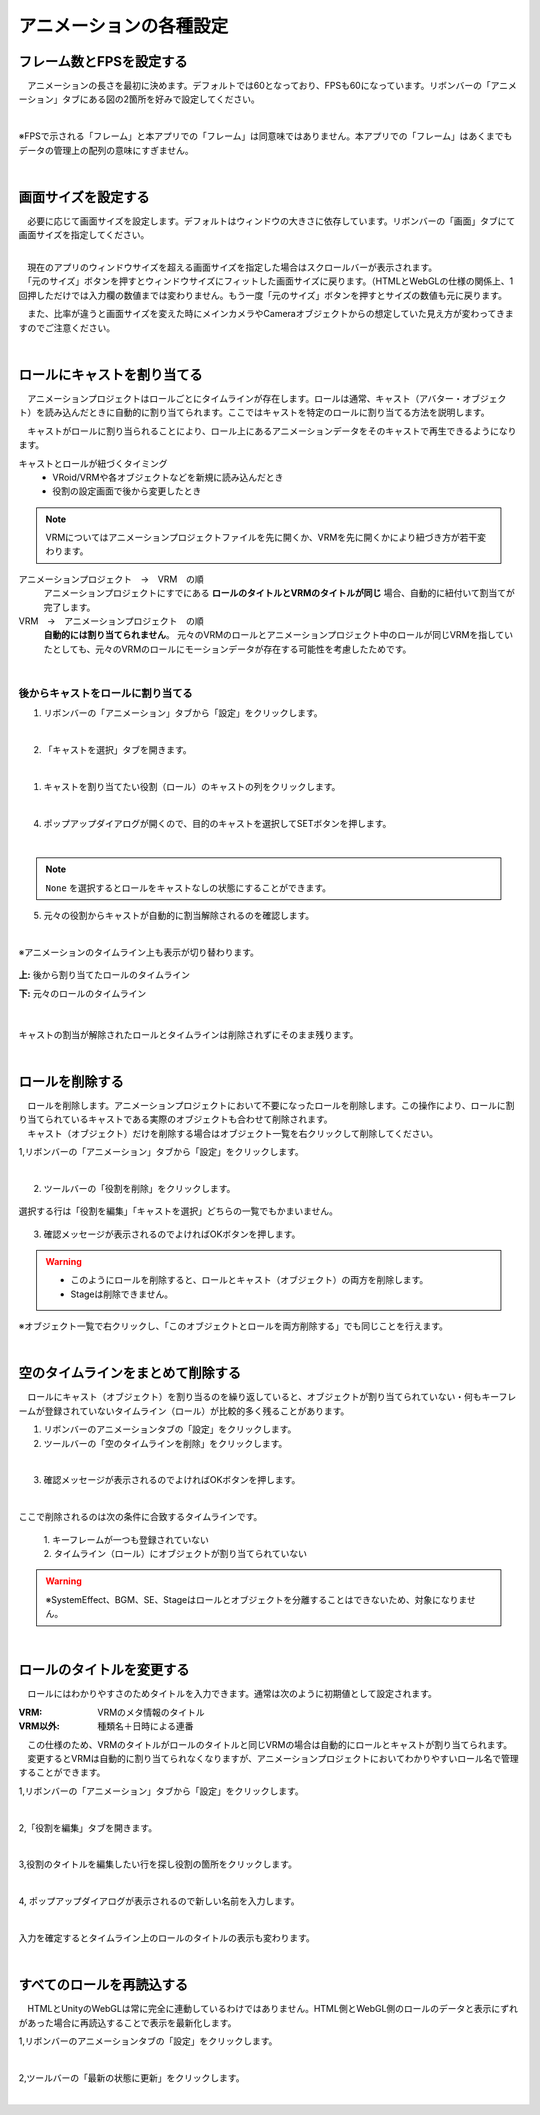 #########################################
アニメーションの各種設定
#########################################


.. index:: フレーム数とFPSを設定する（アニメーションプロジェクト）

フレーム数とFPSを設定する
-------------------------------


　アニメーションの長さを最初に決めます。デフォルトでは60となっており、FPSも60になっています。リボンバーの「アニメーション」タブにある図の2箇所を好みで設定してください。

.. image:: img/proper_1.png
    :align: center

|

※FPSで示される「フレーム」と本アプリでの「フレーム」は同意味ではありません。本アプリでの「フレーム」はあくまでもデータの管理上の配列の意味にすぎません。

|

.. index:: 画面サイズを設定する（アニメーションプロジェクト）

画面サイズを設定する
---------------------------


　必要に応じて画面サイズを設定します。デフォルトはウィンドウの大きさに依存しています。リボンバーの「画面」タブにて画面サイズを指定してください。

.. image:: img/proper_2.png
    :align: center

|

| 　現在のアプリのウィンドウサイズを超える画面サイズを指定した場合はスクロールバーが表示されます。
| 　「元のサイズ」ボタンを押すとウィンドウサイズにフィットした画面サイズに戻ります。（HTMLとWebGLの仕様の関係上、1回押しただけでは入力欄の数値までは変わりません。もう一度「元のサイズ」ボタンを押すとサイズの数値も元に戻ります。

　また、比率が違うと画面サイズを変えた時にメインカメラやCameraオブジェクトからの想定していた見え方が変わってきますのでご注意ください。


|

.. index:: ロールにキャストを割り当てる（アニメーションプロジェクト）

ロールにキャストを割り当てる
--------------------------------


　アニメーションプロジェクトはロールごとにタイムラインが存在します。ロールは通常、キャスト（アバター・オブジェクト）を読み込んだときに自動的に割り当てられます。ここではキャストを特定のロールに割り当てる方法を説明します。

　キャストがロールに割り当られることにより、ロール上にあるアニメーションデータをそのキャストで再生できるようになります。


キャストとロールが紐づくタイミング
    * VRoid/VRMや各オブジェクトなどを新規に読み込んだとき
    * 役割の設定画面で後から変更したとき

.. note::
    　VRMについてはアニメーションプロジェクトファイルを先に開くか、VRMを先に開くかにより紐づき方が若干変わります。

アニメーションプロジェクト　→　VRM　の順
    アニメーションプロジェクトにすでにある **ロールのタイトルとVRMのタイトルが同じ** 場合、自動的に紐付いて割当てが完了します。

VRM　→　アニメーションプロジェクト　の順
    　**自動的には割り当てられません**。
    　元々のVRMのロールとアニメーションプロジェクト中のロールが同じVRMを指していたとしても、元々のVRMのロールにモーションデータが存在する可能性を考慮したためです。


|

後からキャストをロールに割り当てる
^^^^^^^^^^^^^^^^^^^^^^^^^^^^^^^^^^^^

1. リボンバーの「アニメーション」タブから「設定」をクリックします。

.. image:: img/proper_3.png
    :align: center


|

2. 「キャストを選択」タブを開きます。

.. image:: img/proper_4.png
    :align: center

|

1. キャストを割り当てたい役割（ロール）のキャストの列をクリックします。

.. image:: img/proper_5.png
    :align: center


|

4. ポップアップダイアログが開くので、目的のキャストを選択してSETボタンを押します。

.. image:: img/proper_6.png
    :align: center


|

.. note::
    ``None`` を選択するとロールをキャストなしの状態にすることができます。


5. 元々の役割からキャストが自動的に割当解除されるのを確認します。

.. image:: img/proper_7.png
    :align: center

|

※アニメーションのタイムライン上も表示が切り替わります。

.. figure:: img/proper_8.png
    :align: center

    **上:** 後から割り当てたロールのタイムライン

    **下:** 元々のロールのタイムライン

|

キャストの割当が解除されたロールとタイムラインは削除されずにそのまま残ります。


|

.. index:: ロールの削除（アニメーションプロジェクト）

ロールを削除する
--------------------

| 　ロールを削除します。アニメーションプロジェクトにおいて不要になったロールを削除します。この操作により、ロールに割り当てられているキャストである実際のオブジェクトも合わせて削除されます。
| 　キャスト（オブジェクト）だけを削除する場合はオブジェクト一覧を右クリックして削除してください。

1,リボンバーの「アニメーション」タブから「設定」をクリックします。

.. image:: img/proper_3.png
    :align: center

|

2. ツールバーの「役割を削除」をクリックします。

.. figure:: img/proper_9.png
    :align: center

    選択する行は「役割を編集」「キャストを選択」どちらの一覧でもかまいません。

3. 確認メッセージが表示されるのでよければOKボタンを押します。

.. warning::
    * このようにロールを削除すると、ロールとキャスト（オブジェクト）の両方を削除します。
    * Stageは削除できません。


※オブジェクト一覧で右クリックし、「このオブジェクトとロールを両方削除する」でも同じことを行えます。

.. image:: img/proper_a.png
    :align: center


|

.. index:: タイムラインをまとめて削除する（アニメーションプロジェクト）

空のタイムラインをまとめて削除する
----------------------------------------

　ロールにキャスト（オブジェクト）を割り当るのを繰り返していると、オブジェクトが割り当てられていない・何もキーフレームが登録されていないタイムライン（ロール）が比較的多く残ることがあります。

1. リボンバーのアニメーションタブの「設定」をクリックします。

2. ツールバーの「空のタイムラインを削除」をクリックします。

.. image:: img/proper_e.png
    :align: center

|

3. 確認メッセージが表示されるのでよければOKボタンを押します。

.. image:: img/proper_f.png
    :align: center

|

ここで削除されるのは次の条件に合致するタイムラインです。

    | 1. キーフレームが一つも登録されていない
    | 2. タイムライン（ロール）にオブジェクトが割り当てられていない

.. warning::
    ※SystemEffect、BGM、SE、Stageはロールとオブジェクトを分離することはできないため、対象になりません。


|

.. index:: ロールのタイトルを変更する（アニメーションプロジェクト）

ロールのタイトルを変更する
------------------------------------


　ロールにはわかりやすさのためタイトルを入力できます。通常は次のように初期値として設定されます。


:VRM:
    VRMのメタ情報のタイトル

:VRM以外:
    種類名＋日時による連番

| 　この仕様のため、VRMのタイトルがロールのタイトルと同じVRMの場合は自動的にロールとキャストが割り当てられます。
| 　変更するとVRMは自動的に割り当てられなくなりますが、アニメーションプロジェクトにおいてわかりやすいロール名で管理することができます。


1,リボンバーの「アニメーション」タブから「設定」をクリックします。

.. image:: img/proper_3.png
    :align: center

|

2,「役割を編集」タブを開きます。

.. image:: img/proper_b.png
    :align: center

|

3,役割のタイトルを編集したい行を探し役割の箇所をクリックします。

.. image:: img/proper_c.png
    :align: center

|

4, ポップアップダイアログが表示されるので新しい名前を入力します。

.. image:: img/proper_d.png
    :align: center

|

入力を確定するとタイムライン上のロールのタイトルの表示も変わります。


|

.. index:: ロールを再読込する（アニメーションプロジェクト）

すべてのロールを再読込する
------------------------------------

　HTMLとUnityのWebGLは常に完全に連動しているわけではありません。HTML側とWebGL側のロールのデータと表示にずれがあった場合に再読込することで表示を最新化します。

1,リボンバーのアニメーションタブの「設定」をクリックします。

.. image:: img/proper_3.png
    :align: center

|

2,ツールバーの「最新の状態に更新」をクリックします。

.. image:: img/proper_g.png
    :align: center

|
